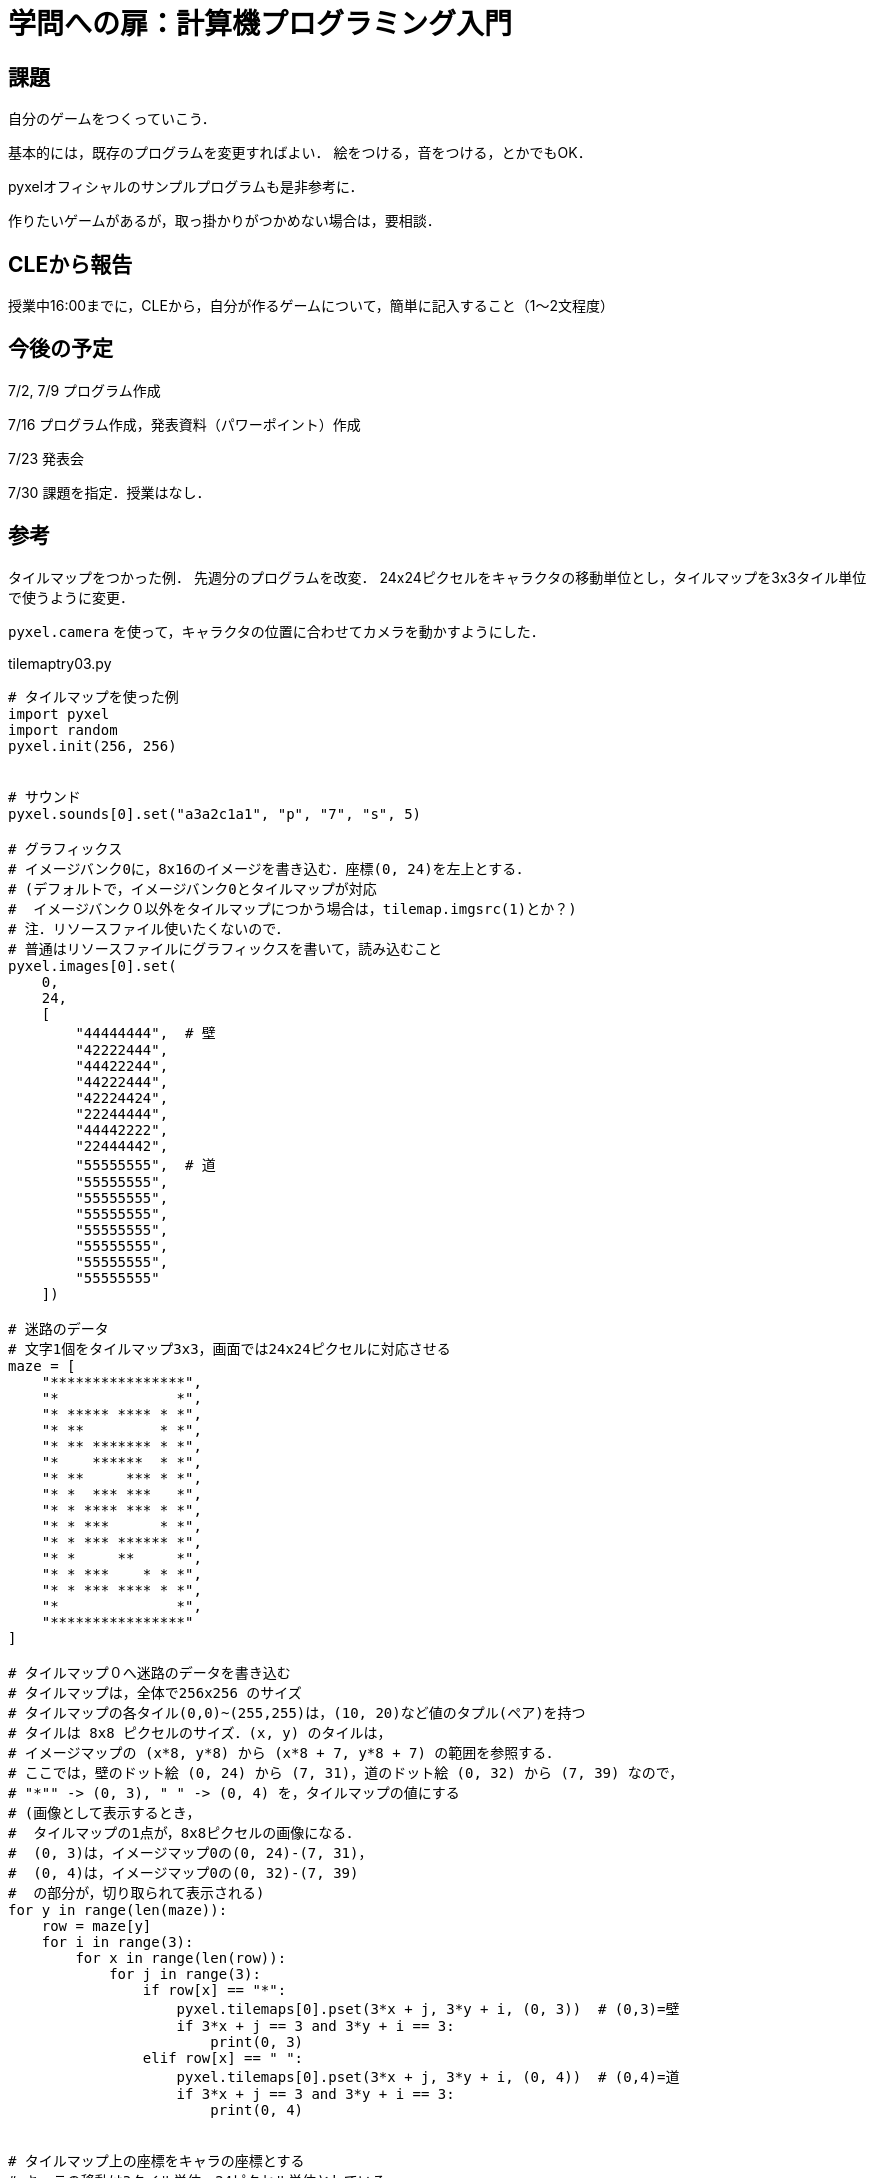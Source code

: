 = 学問への扉：計算機プログラミング入門

== 課題

自分のゲームをつくっていこう．

基本的には，既存のプログラムを変更すればよい．
絵をつける，音をつける，とかでもOK．

pyxelオフィシャルのサンプルプログラムも是非参考に．

作りたいゲームがあるが，取っ掛かりがつかめない場合は，要相談．

== CLEから報告

授業中16:00までに，CLEから，自分が作るゲームについて，簡単に記入すること（1～2文程度）

== 今後の予定

7/2, 7/9 プログラム作成

7/16 プログラム作成，発表資料（パワーポイント）作成

7/23 発表会

7/30 課題を指定．授業はなし．

== 参考

タイルマップをつかった例．
先週分のプログラムを改変．
24x24ピクセルをキャラクタの移動単位とし，タイルマップを3x3タイル単位で使うように変更．

`pyxel.camera` を使って，キャラクタの位置に合わせてカメラを動かすようにした．

tilemaptry03.py
[source,python]
----
# タイルマップを使った例
import pyxel
import random
pyxel.init(256, 256)


# サウンド
pyxel.sounds[0].set("a3a2c1a1", "p", "7", "s", 5)

# グラフィックス
# イメージバンク0に，8x16のイメージを書き込む．座標(0, 24)を左上とする．
# (デフォルトで，イメージバンク0とタイルマップが対応
#  イメージバンク０以外をタイルマップにつかう場合は，tilemap.imgsrc(1)とか？)
# 注．リソースファイル使いたくないので．
# 普通はリソースファイルにグラフィックスを書いて，読み込むこと
pyxel.images[0].set(
    0,
    24,
    [
        "44444444",  # 壁
        "42222444",
        "44422244",
        "44222444",
        "42224424",
        "22244444",
        "44442222",
        "22444442",
        "55555555",  # 道
        "55555555",
        "55555555",
        "55555555",
        "55555555",
        "55555555",
        "55555555",
        "55555555"
    ])

# 迷路のデータ
# 文字1個をタイルマップ3x3，画面では24x24ピクセルに対応させる
maze = [
    "****************",
    "*              *",
    "* ***** **** * *",
    "* **         * *",
    "* ** ******* * *",
    "*    ******  * *",
    "* **     *** * *",
    "* *  *** ***   *",
    "* * **** *** * *",
    "* * ***      * *",
    "* * *** ****** *",
    "* *     **     *",
    "* * ***    * * *",
    "* * *** **** * *",
    "*              *",
    "****************"
]

# タイルマップ０へ迷路のデータを書き込む
# タイルマップは，全体で256x256 のサイズ
# タイルマップの各タイル(0,0)~(255,255)は，(10, 20)など値のタプル(ペア)を持つ
# タイルは 8x8 ピクセルのサイズ．(x, y) のタイルは，
# イメージマップの (x*8, y*8) から (x*8 + 7, y*8 + 7) の範囲を参照する．
# ここでは，壁のドット絵 (0, 24) から (7, 31)，道のドット絵 (0, 32) から (7, 39) なので，
# "*"" -> (0, 3), " " -> (0, 4) を，タイルマップの値にする
# (画像として表示するとき，
#  タイルマップの1点が，8x8ピクセルの画像になる．
#  (0, 3)は，イメージマップ0の(0, 24)-(7, 31)，
#  (0, 4)は，イメージマップ0の(0, 32)-(7, 39)
#  の部分が，切り取られて表示される)
for y in range(len(maze)):
    row = maze[y]
    for i in range(3):
        for x in range(len(row)):
            for j in range(3):
                if row[x] == "*":
                    pyxel.tilemaps[0].pset(3*x + j, 3*y + i, (0, 3))  # (0,3)=壁
                    if 3*x + j == 3 and 3*y + i == 3:
                        print(0, 3)
                elif row[x] == " ":
                    pyxel.tilemaps[0].pset(3*x + j, 3*y + i, (0, 4))  # (0,4)=道
                    if 3*x + j == 3 and 3*y + i == 3:
                        print(0, 4)


# タイルマップ上の座標をキャラの座標とする
# キャラの移動は3タイル単位＝24ピクセル単位としている
class Player:
    def __init__(self):  # キャラの初期座標を設定
        self.x = 1
        self.y = 1

    def update(self):  # キャラの移動
        newx = self.x
        newy = self.y
        if pyxel.btnp(pyxel.KEY_RIGHT):
            newx += 1
        elif pyxel.btnp(pyxel.KEY_LEFT):
            newx -= 1
        elif pyxel.btnp(pyxel.KEY_UP):
            newy -= 1
        elif pyxel.btnp(pyxel.KEY_DOWN):
            newy += 1
        # タイルマップから整数値のペア（タプル）を取得
        # 3タイル単位で移動しているので，3倍する
        # 判定は，3x3タイルの左上のタイルしか見ていない
        (a, b) = pyxel.tilemaps[0].pget(3 * newx, 3 * newy)
        # 進める場合のみ移動
        if (a, b) == (0, 4):  # 道がある
            self.x = newx
            self.y = newy

    def draw(self):  # キャラの描画．24ピクセルごと移動
        pyxel.rectb(self.x * 24,  self.y * 24, 24, 24, 15)


class Monster:
    def __init__(self, x, y):
        self.x = x
        self.y = y
        self.timer = 10

    # 主人公の座標を追う
    def update(self, target_x, target_y):
        # timerが0のときだけ動作
        if self.timer > 0:
            self.timer -= 1
            return

        self.timer = random.randint(0, 5) + 4  # timerをリセット
        newx = self.x
        newy = self.y
        # 横向きの移動
        if target_x < self.x:
            newx -= 1
        if target_x > self.x:
            newx += 1
        # タイルマップから整数値のペア（タプル）を取得
        # 3タイル単位で移動しているので，3倍している
        # 判定は，3x3タイルの左上のタイルしか見ていない
        (a, b) = pyxel.tilemaps[0].pget(newx * 3, newy * 3)
        # 進める場合のみ移動
        if (a, b) != (0, 4):  # 道がない
            newx = self.x
        # 縦向きの移動 (横向きに移動しないとき)
        if self.x == newx and target_y < self.y:
            newy -= 1
        if self.x == newx and target_y > self.y:
            newy += 1
        # タイルマップから整数値のペア（タプル）を取得
        (a, b) = pyxel.tilemaps[0].pget(newx * 3, newy * 3)
        # 進める場合のみ移動
        if (a, b) != (0, 4):  # 道がない
            newy = self.y
        self.x = newx
        self.y = newy

    def draw(self):  # キャラの描画．24ピクセルごと移動
        pyxel.rectb(self.x * 24,  self.y * 24, 24, 24, 10)


class Treasure:
    def __init__(self, x, y):
        self.x = x
        self.y = y

    def draw(self):  # キャラの描画
        pyxel.rectb(self.x * 24,  self.y * 24, 24, 24, 3)


def update():
    global treasure, score
    player.update()
    for m in monsters:
        m.update(player.x, player.y)
    isDead = False
    for m in monsters:
        if m.x == player.x and m.y == player.y:
            isDead = True
    if isDead:
        pyxel.play(0, 0)
        gamestart()
    if treasure.x == player.x and treasure.y == player.y:
        pyxel.play(0, 0)
        y = random.randint(1, 14)
        treasure = Treasure(14, y)
        score += 1


def draw():
    # カメラをキャラの位置に合わせる
    camera_x = max(0, min(player.x * 24 - 128, 384 - 256))
    camera_y = max(0, min(player.y * 24 - 128, 384 - 256))
    pyxel.camera(camera_x, camera_y)  # カメラをキャラの位置に合わせる
    print(camera_x, camera_y)

    # 画面をクリア
    pyxel.cls(0)
    # タイルマップを表示
    # bltm(x, y, tm, u, v, w, h, [colkey]
    pyxel.bltm(0, 0,  # 画面の(0, 0)を左上の座標として，
               0,  # タイルマップ0の
               0, 0,  # (0, 0)を左上の点として，
               384, 384)  # (384, 384)ピクセル分，つまり，16x16タイル分を描画
    player.draw()
    for m in monsters:
        m.draw()
    treasure.draw()
    pyxel.text(5, 4, str(score), 15)


player = Player()
monsters = []
treasure = Treasure(14, 2)
score = 0


def gamestart():
    global player, monsters, treasure, score
    player = Player()
    monsters = []
    for i in range(4):
        monsters.append(Monster(14, i + 1))
    treasure = Treasure(14, 2)
    score = 0


gamestart()
pyxel.run(update, draw)
----
